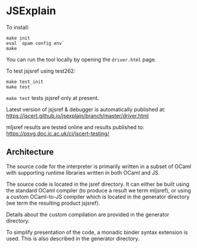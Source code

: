 * JSExplain

To install:
#+BEGIN_SRC shell
make init
eval `opam config env`
make
#+END_SRC

You can run the tool locally by opening the ~driver.html~ page.

To test jsjsref using test262:
#+BEGIN_SRC shell
make test_init
make test
#+END_SRC

~make test~ tests jsjsref only at present.

Latest version of jsjsref & debugger is automatically published at:
https://jscert.github.io/jsexplain/branch/master/driver.html

mljsref results are tested online and results published to:
https://psvg.doc.ic.ac.uk/ci/jscert-testing/

** Architecture

   The source code for the interpreter is primarily written in a subset of
   OCaml with supporting runtime libraries written in both OCaml and JS.

   The source code is located in the jsref directory. It can either be built
   using the standard OCaml compiler (to produce a result we term mljsref), or
   using a custom OCaml-to-JS compiler which is located in the generator
   directory (we term the resulting product jsjsref).

   Details about the custom compilation are provided in the generator
   directory.

   To simplify presentation of the code, a monadic binder syntax extension is
   used. This is also described in the generator directory.
